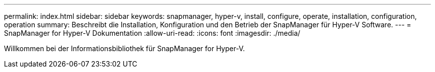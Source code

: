 ---
permalink: index.html 
sidebar: sidebar 
keywords: snapmanager, hyper-v, install, configure, operate, installation, configuration, operation 
summary: Beschreibt die Installation, Konfiguration und den Betrieb der SnapManager für Hyper-V Software. 
---
= SnapManager for Hyper-V Dokumentation
:allow-uri-read: 
:icons: font
:imagesdir: ./media/


Willkommen bei der Informationsbibliothek für SnapManager for Hyper-V.

